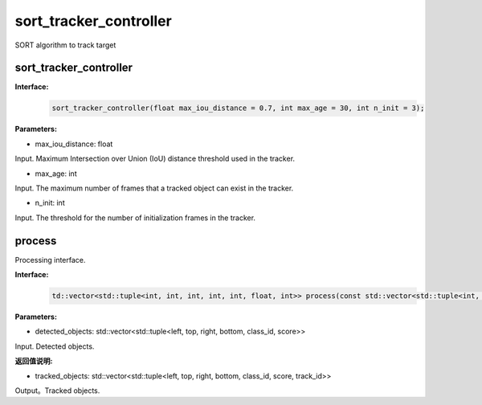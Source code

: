 sort_tracker_controller
____________________________________________

SORT algorithm to track target

sort_tracker_controller
>>>>>>>>>>>>>>>>>>>>>>>>>>>>>>

**Interface:**
    .. code-block:: c
          
        sort_tracker_controller(float max_iou_distance = 0.7, int max_age = 30, int n_init = 3);

**Parameters:**

* max_iou_distance: float

Input. Maximum Intersection over Union (IoU) distance threshold used in the tracker.

* max_age: int

Input. The maximum number of frames that a tracked object can exist in the tracker.

* n_init: int

Input. The threshold for the number of initialization frames in the tracker.



process
>>>>>>>>>>>>>

Processing interface.

**Interface:**
    .. code-block:: c

        td::vector<std::tuple<int, int, int, int, int, float, int>> process(const std::vector<std::tuple<int, int, int, int ,int, float>>& detected_objects_short);

**Parameters:**


* detected_objects: std::vector<std::tuple<left, top, right, bottom, class_id, score>>

Input. Detected objects.


**返回值说明:**

* tracked_objects:  std::vector<std::tuple<left, top, right, bottom, class_id, score, track_id>>

Output。Tracked objects.
